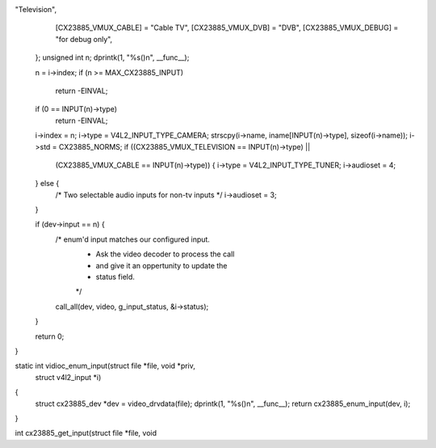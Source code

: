 "Television",
		[CX23885_VMUX_CABLE]      = "Cable TV",
		[CX23885_VMUX_DVB]        = "DVB",
		[CX23885_VMUX_DEBUG]      = "for debug only",
	};
	unsigned int n;
	dprintk(1, "%s()\n", __func__);

	n = i->index;
	if (n >= MAX_CX23885_INPUT)
		return -EINVAL;

	if (0 == INPUT(n)->type)
		return -EINVAL;

	i->index = n;
	i->type  = V4L2_INPUT_TYPE_CAMERA;
	strscpy(i->name, iname[INPUT(n)->type], sizeof(i->name));
	i->std = CX23885_NORMS;
	if ((CX23885_VMUX_TELEVISION == INPUT(n)->type) ||
		(CX23885_VMUX_CABLE == INPUT(n)->type)) {
		i->type = V4L2_INPUT_TYPE_TUNER;
		i->audioset = 4;
	} else {
		/* Two selectable audio inputs for non-tv inputs */
		i->audioset = 3;
	}

	if (dev->input == n) {
		/* enum'd input matches our configured input.
		 * Ask the video decoder to process the call
		 * and give it an oppertunity to update the
		 * status field.
		 */
		call_all(dev, video, g_input_status, &i->status);
	}

	return 0;
}

static int vidioc_enum_input(struct file *file, void *priv,
				struct v4l2_input *i)
{
	struct cx23885_dev *dev = video_drvdata(file);
	dprintk(1, "%s()\n", __func__);
	return cx23885_enum_input(dev, i);
}

int cx23885_get_input(struct file *file, void 